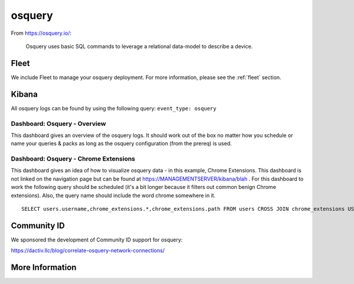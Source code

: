 .. _osquery:

osquery
=======

From https://osquery.io/:

    Osquery uses basic SQL commands to leverage a relational data-model to describe a device.
      
Fleet
-----

We include Fleet to manage your osquery deployment. For more information, please see the :ref:`fleet` section.

Kibana
------

All osquery logs can be found by using the following query: ``event_type: osquery``

Dashboard: Osquery - Overview
~~~~~~~~~~~~~~~~~~~~~~~~~~~~~

This dashboard gives an overview of the osquery logs. It should work out of the box no matter how you schedule or name your queries & packs as long as the osquery configuration (from the prereq) is used.

Dashboard: Osquery - Chrome Extensions
~~~~~~~~~~~~~~~~~~~~~~~~~~~~~~~~~~~~~~

This dashboard gives an idea of how to visualize osquery data - in this example, Chrome Extensions. This dashboard is not linked on the navigation page but can be found at https://MANAGEMENTSERVER/kibana/blah . For this dashboard to work the following query should be scheduled (it's a bit longer because it filters out common benign Chrome extensions). Also, the query name should include the word chrome somewhere in it.

::

    SELECT users.username,chrome_extensions.*,chrome_extensions.path FROM users CROSS JOIN chrome_extensions USING (uid) where identifier not in ('aapocclcgogkmnckokdopfmhonfmgoek','aohghmighlieiainnegkcijnfilokake', 'apdfllckaahabafndbhieahigkjlhalf','felcaaldnbdncclmgdcncolpebgiejap','pjkljhegncpnkpknbcohdijeoejaedia','pkedcjkdefgpdelpbcmbmeomcjbeemfm','blpcfgokakmgnkcojhhkbfbldkacnbeo','ghbmnnjooekpmoecnnnilnnbdlolhkhi','nmmhkkegccagdldgiimedpiccmgmieda');

Community ID
------------

We sponsored the development of Community ID support for osquery:

https://dactiv.llc/blog/correlate-osquery-network-connections/

More Information
----------------

.. seealso::

    For more information about osquery, please see https://osquery.io/.
